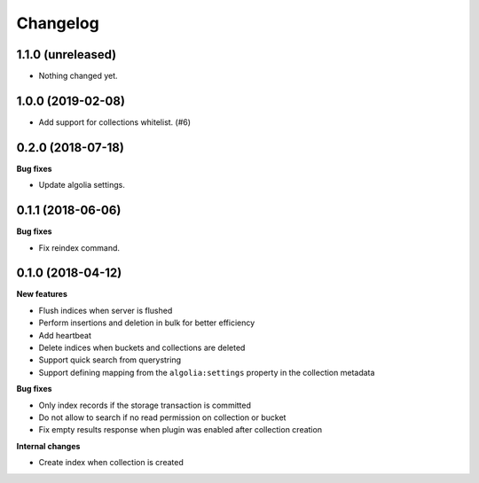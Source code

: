 Changelog
=========

1.1.0 (unreleased)
------------------

- Nothing changed yet.


1.0.0 (2019-02-08)
------------------

- Add support for collections whitelist. (#6)


0.2.0 (2018-07-18)
------------------

**Bug fixes**

- Update algolia settings.


0.1.1 (2018-06-06)
------------------

**Bug fixes**

- Fix reindex command.


0.1.0 (2018-04-12)
------------------

**New features**

- Flush indices when server is flushed
- Perform insertions and deletion in bulk for better efficiency
- Add heartbeat
- Delete indices when buckets and collections are deleted
- Support quick search from querystring
- Support defining mapping from the ``algolia:settings`` property in the collection metadata

**Bug fixes**

- Only index records if the storage transaction is committed
- Do not allow to search if no read permission on collection or bucket
- Fix empty results response when plugin was enabled after collection creation

**Internal changes**

- Create index when collection is created

